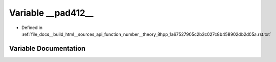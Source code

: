 .. _exhale_variable_function__number____theory__8hpp__1a67527905c2b2c027c8b458902db2d05a_8rst_8txt_1a59b40b3225f9941fde588b494c5f4230:

Variable __pad412__
===================

- Defined in :ref:`file_docs__build_html__sources_api_function_number__theory_8hpp_1a67527905c2b2c027c8b458902db2d05a.rst.txt`


Variable Documentation
----------------------


.. doxygenvariable:: __pad412__
